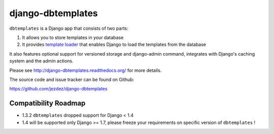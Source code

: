 django-dbtemplates
==================

.. image:: https://secure.travis-ci.org/jezdez/django-dbtemplates.png?branch=develop
    :alt: Build Status
    :target: http://travis-ci.org/jezdez/django-dbtemplates

``dbtemplates`` is a Django app that consists of two parts:

1. It allows you to store templates in your database
2. It provides `template loader`_ that enables Django to load the
   templates from the database

It also features optional support for versioned storage and django-admin
command, integrates with Django's caching system and the admin actions.

Please see http://django-dbtemplates.readthedocs.org/ for more details.

The source code and issue tracker can be found on Github:

https://github.com/jezdez/django-dbtemplates

Compatibility Roadmap
---------------------

- 1.3.2 ``dbtemplates`` dropped support for Django < 1.4
- 1.4 will be supported only Django >= 1.7, please freeze your requirements on specific version of ``dbtemplates`` !

.. _template loader: http://docs.djangoproject.com/en/dev/ref/templates/api/#loader-types
